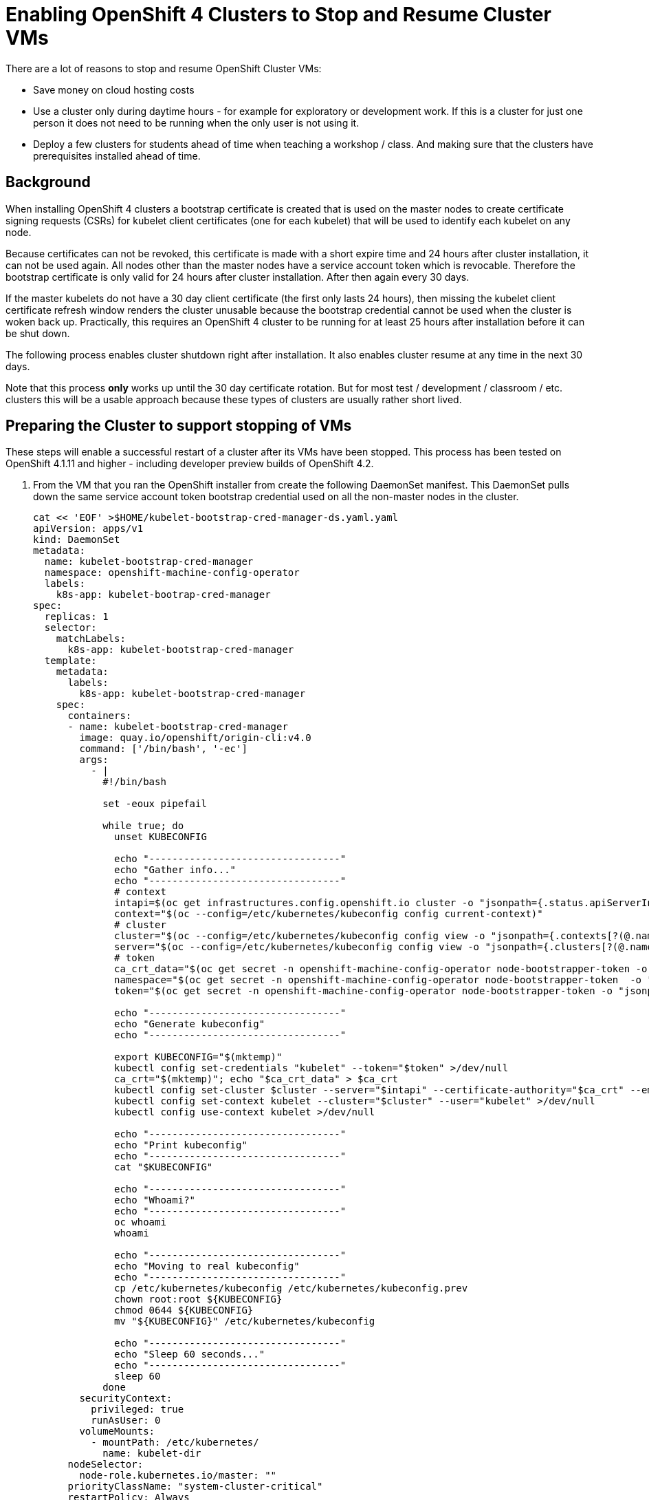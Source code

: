 = Enabling OpenShift 4 Clusters to Stop and Resume Cluster VMs

There are a lot of reasons to stop and resume OpenShift Cluster VMs:

* Save money on cloud hosting costs
* Use a cluster only during daytime hours - for example for exploratory or development work. If this is a cluster for just one person it does not need to be running when the only user is not using it.
* Deploy a few clusters for students ahead of time when teaching a workshop / class. And making sure that the clusters have prerequisites installed ahead of time.

== Background

When installing OpenShift 4 clusters a bootstrap certificate is created that is used on the master nodes to create certificate signing requests (CSRs) for kubelet client certificates (one for each kubelet) that will be used to identify each kubelet on any node.

Because certificates can not be revoked, this certificate is made with a short expire time and 24 hours after cluster installation, it can not be used again. All nodes other than the master nodes have a service account token which is revocable. Therefore the bootstrap certificate is only valid for 24 hours after cluster installation. After then again every 30 days.

If the master kubelets do not have a 30 day client certificate (the first only lasts 24 hours), then missing the kubelet client certificate refresh window renders the cluster unusable because the bootstrap credential cannot be used when the cluster is woken back up. Practically, this requires an OpenShift 4 cluster to be running for at least 25 hours after installation before it can be shut down.

The following process enables cluster shutdown right after installation. It also enables cluster resume at any time in the next 30 days.

Note that this process *only* works up until the 30 day certificate rotation. But for most test / development / classroom / etc. clusters this will be a usable approach because these types of clusters are usually rather short lived.

== Preparing the Cluster to support stopping of VMs

These steps will enable a successful restart of a cluster after its VMs have been stopped. This process has been tested on OpenShift 4.1.11 and higher - including developer preview builds of OpenShift 4.2.

. From the VM that you ran the OpenShift installer from create the following DaemonSet manifest.  This DaemonSet pulls down the same service account token bootstrap credential used on all the non-master nodes in the cluster.
+
[source,sh]
----
cat << 'EOF' >$HOME/kubelet-bootstrap-cred-manager-ds.yaml.yaml
apiVersion: apps/v1
kind: DaemonSet
metadata:
  name: kubelet-bootstrap-cred-manager
  namespace: openshift-machine-config-operator
  labels:
    k8s-app: kubelet-bootrap-cred-manager
spec:
  replicas: 1
  selector:
    matchLabels:
      k8s-app: kubelet-bootstrap-cred-manager
  template:
    metadata:
      labels:
        k8s-app: kubelet-bootstrap-cred-manager
    spec:
      containers:
      - name: kubelet-bootstrap-cred-manager
        image: quay.io/openshift/origin-cli:v4.0
        command: ['/bin/bash', '-ec']
        args:
          - |
            #!/bin/bash

            set -eoux pipefail

            while true; do
              unset KUBECONFIG

              echo "---------------------------------"
              echo "Gather info..."
              echo "---------------------------------"
              # context
              intapi=$(oc get infrastructures.config.openshift.io cluster -o "jsonpath={.status.apiServerInternalURI}")
              context="$(oc --config=/etc/kubernetes/kubeconfig config current-context)"
              # cluster
              cluster="$(oc --config=/etc/kubernetes/kubeconfig config view -o "jsonpath={.contexts[?(@.name==\"$context\")].context.cluster}")"
              server="$(oc --config=/etc/kubernetes/kubeconfig config view -o "jsonpath={.clusters[?(@.name==\"$cluster\")].cluster.server}")"
              # token
              ca_crt_data="$(oc get secret -n openshift-machine-config-operator node-bootstrapper-token -o "jsonpath={.data.ca\.crt}" | base64 --decode)"
              namespace="$(oc get secret -n openshift-machine-config-operator node-bootstrapper-token  -o "jsonpath={.data.namespace}" | base64 --decode)"
              token="$(oc get secret -n openshift-machine-config-operator node-bootstrapper-token -o "jsonpath={.data.token}" | base64 --decode)"

              echo "---------------------------------"
              echo "Generate kubeconfig"
              echo "---------------------------------"

              export KUBECONFIG="$(mktemp)"
              kubectl config set-credentials "kubelet" --token="$token" >/dev/null
              ca_crt="$(mktemp)"; echo "$ca_crt_data" > $ca_crt
              kubectl config set-cluster $cluster --server="$intapi" --certificate-authority="$ca_crt" --embed-certs >/dev/null
              kubectl config set-context kubelet --cluster="$cluster" --user="kubelet" >/dev/null
              kubectl config use-context kubelet >/dev/null

              echo "---------------------------------"
              echo "Print kubeconfig"
              echo "---------------------------------"
              cat "$KUBECONFIG"

              echo "---------------------------------"
              echo "Whoami?"
              echo "---------------------------------"
              oc whoami
              whoami

              echo "---------------------------------"
              echo "Moving to real kubeconfig"
              echo "---------------------------------"
              cp /etc/kubernetes/kubeconfig /etc/kubernetes/kubeconfig.prev
              chown root:root ${KUBECONFIG}
              chmod 0644 ${KUBECONFIG}
              mv "${KUBECONFIG}" /etc/kubernetes/kubeconfig

              echo "---------------------------------"
              echo "Sleep 60 seconds..."
              echo "---------------------------------"
              sleep 60
            done
        securityContext:
          privileged: true
          runAsUser: 0
        volumeMounts:
          - mountPath: /etc/kubernetes/
            name: kubelet-dir
      nodeSelector:
        node-role.kubernetes.io/master: ""
      priorityClassName: "system-cluster-critical"
      restartPolicy: Always
      securityContext:
        runAsUser: 0
      tolerations:
      - key: "node-role.kubernetes.io/master"
        operator: "Exists"
        effect: "NoSchedule"
      - key: "node.kubernetes.io/unreachable"
        operator: "Exists"
        effect: "NoExecute"
        tolerationSeconds: 120
      - key: "node.kubernetes.io/not-ready"
        operator: "Exists"
        effect: "NoExecute"
        tolerationSeconds: 120
      volumes:
        - hostPath:
            path: /etc/kubernetes/
            type: Directory
          name: kubelet-dir
EOF
----

. Deploy the DaemonSet to your cluster.
+
[source,sh]
----
oc apply -f $HOME/kubelet-bootstrap-cred-manager-ds.yaml.yaml
----

. Delete the secrets `csr-signer-signer` and `csr-signer` from the `openshift-kube-controller-manager-operator` namespace
+
[source,sh]
----
oc delete secrets/csr-signer-signer secrets/csr-signer -n openshift-kube-controller-manager-operator 
----
+
This will trigger the Cluster Operators to re-create the CSR signer secrets which are used when the cluster starts back up to sign the kubelet client certificate CSRs. You can watch as various operators switch from `Progressing=False` to `Progressing=True` and back to `Progressing=False`. The operators that will cycle are `kube-apiserver`, `openshift-controller-manager`, `kube-controller-manager` and `monitoring`.
+
[source,sh]
----
watch oc get clusteroperators
----
+
.Sample Output
[source,texinfo]
----
NAME                                       VERSION                             AVAILABLE   PROGRESSING   DEGRADED   SINCE
authentication                             4.2.0-0.nightly-2019-08-27-072819   True        False         False      18h
cloud-credential                           4.2.0-0.nightly-2019-08-27-072819   True        False         False      18h
cluster-autoscaler                         4.2.0-0.nightly-2019-08-27-072819   True        False         False      18h
console                                    4.2.0-0.nightly-2019-08-27-072819   True        False         False      18h
dns                                        4.2.0-0.nightly-2019-08-27-072819   True        False         False      18h
image-registry                             4.2.0-0.nightly-2019-08-27-072819   True        False         False      18h
ingress                                    4.2.0-0.nightly-2019-08-27-072819   True        False         False      3h46m
insights                                   4.2.0-0.nightly-2019-08-27-072819   True        False         False      18h
kube-apiserver                             4.2.0-0.nightly-2019-08-27-072819   True        True          False      18h
kube-controller-manager                    4.2.0-0.nightly-2019-08-27-072819   True        False         False      18h
kube-scheduler                             4.2.0-0.nightly-2019-08-27-072819   True        False         False      18h
machine-api                                4.2.0-0.nightly-2019-08-27-072819   True        False         False      18h
machine-config                             4.2.0-0.nightly-2019-08-27-072819   True        False         False      18h
marketplace                                4.2.0-0.nightly-2019-08-27-072819   True        False         False      3h46m
monitoring                                 4.2.0-0.nightly-2019-08-27-072819   True        False         False      3h45m
network                                    4.2.0-0.nightly-2019-08-27-072819   True        False         False      18h
node-tuning                                4.2.0-0.nightly-2019-08-27-072819   True        False         False      3h46m
openshift-apiserver                        4.2.0-0.nightly-2019-08-27-072819   True        False         False      18h
openshift-controller-manager               4.2.0-0.nightly-2019-08-27-072819   True        False         False      18h
openshift-samples                          4.2.0-0.nightly-2019-08-27-072819   True        False         False      18h
operator-lifecycle-manager                 4.2.0-0.nightly-2019-08-27-072819   True        False         False      18h
operator-lifecycle-manager-catalog         4.2.0-0.nightly-2019-08-27-072819   True        False         False      18h
operator-lifecycle-manager-packageserver   4.2.0-0.nightly-2019-08-27-072819   True        False         False      3h46m
service-ca                                 4.2.0-0.nightly-2019-08-27-072819   True        False         False      18h
service-catalog-apiserver                  4.2.0-0.nightly-2019-08-27-072819   True        False         False      18h
service-catalog-controller-manager         4.2.0-0.nightly-2019-08-27-072819   True        False         False      18h
storage                                    4.2.0-0.nightly-2019-08-27-072819   True        False         False      18h
----
+
Once all Cluster Operators show *Available=True*, *Progressing=False* and *Degraded=False* the cluster is ready for shutdown.

== Stoppping the cluster VMs

Use the tools native to the cloud environment that your cluster is running on to shut down the VMs.

The following command will shut down the VMs that make up a cluster on Amazon Web Services.

Prerequisites:

* The Amazon Web Services Command Line Interface, `awscli`, is installed.
* $HOME/.aws/credentials has the proper AWS credentials available to execute the command.
* *REGION* points to the region your VMs are deployed in.
* *CLUSTERNAME* is set to the Cluster Name you used during installation. For example `cluster-${GUID}`.

[source,sh]
----
export REGION=us-east-2
export CLUSTERNAME=cluster-${GUID}

aws ec2 stop-instances --region ${REGION} --instance-ids $(aws ec2 describe-instances --filters "Name=tag:Name,Values=${CLUSTERNAME}-*" "Name=instance-state-name,Values=running" --query Reservations[*].Instances[*].InstanceId --region ${REGION} --output text)
----

== Starting the cluster VMs

Use the tools native to the cloud environment that your cluster is running on to start the VMs.

The following commands will start the cluster VMs in Amazon Web Services.

[source,sh]
----
export REGION=us-east-2
export CLUSTERNAME=cluster-${GUID}

aws ec2 start-instances --region ${REGION} --instance-ids $(aws ec2 describe-instances --filters "Name=tag:Name,Values=${CLUSTERNAME}-*" "Name=instance-state-name,Values=stopped" --query Reservations[*].Instances[*].InstanceId --region ${REGION} --output text)
----

== Recovering the cluster

If the cluster missed the initial 24 hour certicate rotation some nodes in the cluster may be in `NotReady` state. Validate if any nodes are in NotReady. Note that immediately after waking up the cluster the nodes may show `Ready` - but will switch to `NotReady` within a few seconds.

[source,sh]
----
oc get nodes
----

.Sample Output
[source,texinfo]
----
NAME                                         STATUS   ROLES    AGE   VERSION
ip-10-0-132-82.us-east-2.compute.internal    NotReady worker   18h   v1.14.0+b985ea310
ip-10-0-134-223.us-east-2.compute.internal   NotReady master   19h   v1.14.0+b985ea310
ip-10-0-147-233.us-east-2.compute.internal   NotReady master   19h   v1.14.0+b985ea310
ip-10-0-154-126.us-east-2.compute.internal   NotReady worker   18h   v1.14.0+b985ea310
ip-10-0-162-210.us-east-2.compute.internal   NotReady master   19h   v1.14.0+b985ea310
ip-10-0-172-133.us-east-2.compute.internal   NotReady worker   18h   v1.14.0+b985ea310
----

If some nodes show `NotReady` the nodes will start issuing Certificate Signing Requests (CSRs). Repeat the following command until you see a CSR for each NotReady node in the cluster with `Pending` in the *Condition* column.

[source,sh]
----
oc get csr
----

Once you see the CSRs they need to be approved. The following command approves all outstanding CSRs.

[source,sh]
----
oc get csr -oname | xargs oc adm certificate approve
----

When you double check the CSRs (using `oc get csr`) you should now see that the CSRs have now been `Approved` and `Issued` (again in the *Condition* column).

Double check that all nodes now show `Ready`. Note that this may take a few seconds after approving the CSRs.

[source,sh]
----
oc get nodes
----

.Sample Output
[source,texinfo]
----
NAME                                         STATUS   ROLES    AGE   VERSION
ip-10-0-132-82.us-east-2.compute.internal    Ready    worker   18h   v1.14.0+b985ea310
ip-10-0-134-223.us-east-2.compute.internal   Ready    master   19h   v1.14.0+b985ea310
ip-10-0-147-233.us-east-2.compute.internal   Ready    master   19h   v1.14.0+b985ea310
ip-10-0-154-126.us-east-2.compute.internal   Ready    worker   18h   v1.14.0+b985ea310
ip-10-0-162-210.us-east-2.compute.internal   Ready    master   19h   v1.14.0+b985ea310
ip-10-0-172-133.us-east-2.compute.internal   Ready    worker   18h   v1.14.0+b985ea310
----

Your cluster is now fully ready to be used again.

== Ansible Playbook to recover cluster

The following Ansible Playbook should recover a cluster after wake up. Note the 5 minute sleep to give the nodes enough time to settle, start all pods and issue CSRs.

Prerequisites:

* Ansible installed
* OpenShift Python module installed (`pip install openshift`)
* Current user either has a `.kube/config` that grants cluster-admin permissions or a `KUBECONFIG` environment variable set that points to a kube config file with cluster-admin permissions.
* OpenShift Command Line interface (`oc`) in the current user's PATH.

[source,yaml]
----
- name: Run cluster recover actions
  hosts: localhost
  connection: local
  gather_facts: False
  become: no
  tasks:
  - name: Wait 3 minutes for Nodes to settle and pods to start
    pause:
      minutes: 3

  - name: Get CSRs that need to be approved
    k8s_facts:
      api_version: certificates.k8s.io/v1beta1
      kind: CertificateSigningRequest
    register: r_csrs

  - when: r_csrs.resources | length > 0
    name: Approve all Pending CSRs
    command: "oc adm certificate approve {{ item.metadata.name }}"
    # when: item.status.conditions[0].type == "Pending"
    loop: "{{ r_csrs.resources }}"
----

== Summary

Following this process enables you to stop OpenShift 4 Cluster VMs right after installation without having to wait for the 24h certificate rotation to occur.

It also enables you to resume Cluster VMs that have been stopped while the 24h certificate rotation would have occurred.
